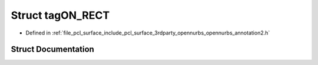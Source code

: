 .. _exhale_struct_structtag_o_n___r_e_c_t:

Struct tagON_RECT
=================

- Defined in :ref:`file_pcl_surface_include_pcl_surface_3rdparty_opennurbs_opennurbs_annotation2.h`


Struct Documentation
--------------------


.. doxygenstruct:: tagON_RECT
   :members:
   :protected-members:
   :undoc-members: